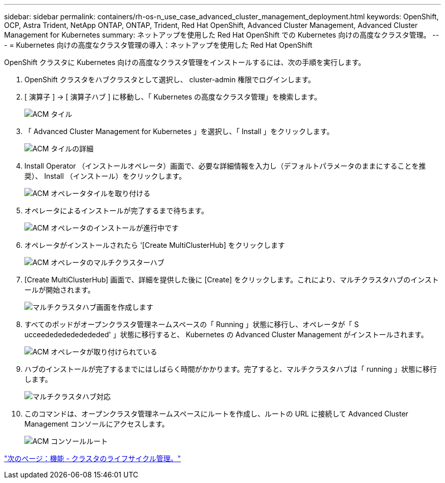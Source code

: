 ---
sidebar: sidebar 
permalink: containers/rh-os-n_use_case_advanced_cluster_management_deployment.html 
keywords: OpenShift, OCP, Astra Trident, NetApp ONTAP, ONTAP, Trident, Red Hat OpenShift, Advanced Cluster Management, Advanced Cluster Management for Kubernetes 
summary: ネットアップを使用した Red Hat OpenShift での Kubernetes 向けの高度なクラスタ管理。 
---
= Kubernetes 向けの高度なクラスタ管理の導入：ネットアップを使用した Red Hat OpenShift


OpenShift クラスタに Kubernetes 向けの高度なクラスタ管理をインストールするには、次の手順を実行します。

. OpenShift クラスタをハブクラスタとして選択し、 cluster-admin 権限でログインします。
. [ 演算子 ] -> [ 演算子ハブ ] に移動し、「 Kubernetes の高度なクラスタ管理」を検索します。
+
image::redhat_openshift_image66.jpg[ACM タイル]

. 「 Advanced Cluster Management for Kubernetes 」を選択し、「 Install 」をクリックします。
+
image::redhat_openshift_image67.jpg[ACM タイルの詳細]

. Install Operator （インストールオペレータ）画面で、必要な詳細情報を入力し（デフォルトパラメータのままにすることを推奨）、 Install （インストール）をクリックします。
+
image::redhat_openshift_image68.jpg[ACM オペレータタイルを取り付ける]

. オペレータによるインストールが完了するまで待ちます。
+
image::redhat_openshift_image69.jpg[ACM オペレータのインストールが進行中です]

. オペレータがインストールされたら '[Create MultiClusterHub] をクリックします
+
image::redhat_openshift_image70.jpg[ACM オペレータのマルチクラスターハブ]

. [Create MultiClusterHub] 画面で、詳細を提供した後に [Create] をクリックします。これにより、マルチクラスタハブのインストールが開始されます。
+
image::redhat_openshift_image71.jpg[マルチクラスタハブ画面を作成します]

. すべてのポッドがオープンクラスタ管理ネームスペースの「 Running 」状態に移行し、オペレータが「 S ucceedededededededed' 」状態に移行すると、 Kubernetes の Advanced Cluster Management がインストールされます。
+
image::redhat_openshift_image72.jpg[ACM オペレータが取り付けられている]

. ハブのインストールが完了するまでにはしばらく時間がかかります。完了すると、マルチクラスタハブは「 running 」状態に移行します。
+
image::redhat_openshift_image73.jpg[マルチクラスタハブ対応]

. このコマンドは、オープンクラスタ管理ネームスペースにルートを作成し、ルートの URL に接続して Advanced Cluster Management コンソールにアクセスします。
+
image::redhat_openshift_image74.jpg[ACM コンソールルート]



link:rh-os-n_use_case_advanced_cluster_management_features_cluster_lcm.html["次のページ：機能 - クラスタのライフサイクル管理。"]
